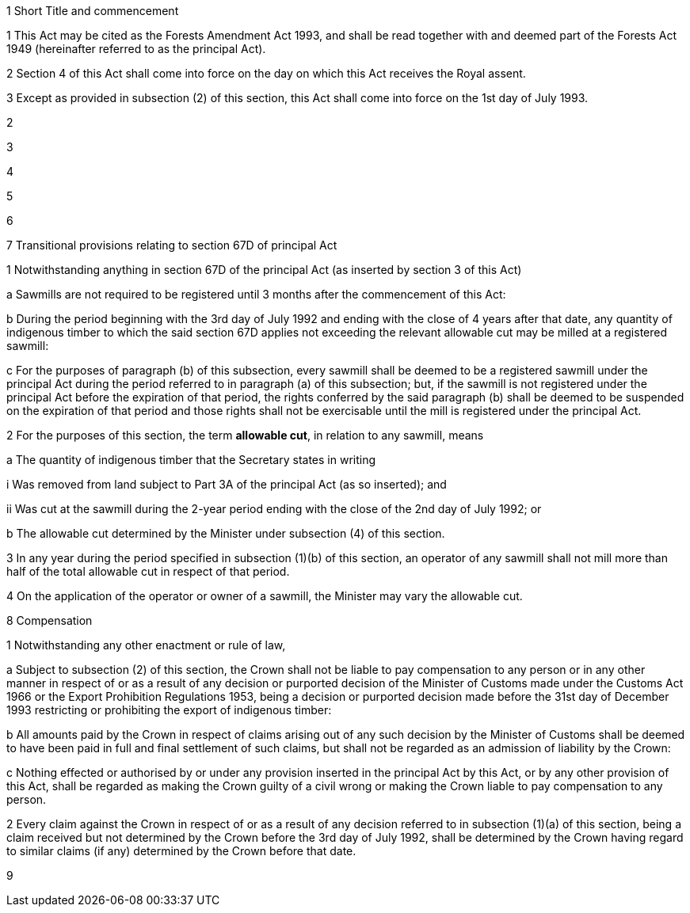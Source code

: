 

1 Short Title and commencement

1 This Act may be cited as the Forests Amendment Act 1993, and shall be read together with and deemed part of the Forests Act 1949 (hereinafter referred to as the principal Act).

2 Section 4 of this Act shall come into force on the day on which this Act receives the Royal assent.

3 Except as provided in subsection (2) of this section, this Act shall come into force on the 1st day of July 1993.

2 

3 

4 

5 

6 

7 Transitional provisions relating to section 67D of principal Act

1 Notwithstanding anything in section 67D of the principal Act (as inserted by section 3 of this Act)

a Sawmills are not required to be registered until 3 months after the commencement of this Act:

b During the period beginning with the 3rd day of July 1992 and ending with the close of 4 years after that date, any quantity of indigenous timber to which the said section 67D applies not exceeding the relevant allowable cut may be milled at a registered sawmill:

c For the purposes of paragraph (b) of this subsection, every sawmill shall be deemed to be a registered sawmill under the principal Act during the period referred to in paragraph (a) of this subsection; but, if the sawmill is not registered under the principal Act before the expiration of that period, the rights conferred by the said paragraph (b) shall be deemed to be suspended on the expiration of that period and those rights shall not be exercisable until the mill is registered under the principal Act.

2 For the purposes of this section, the term *allowable cut*, in relation to any sawmill, means

a The quantity of indigenous timber that the Secretary states in writing

i Was removed from land subject to Part 3A of the principal Act (as so inserted); and

ii Was cut at the sawmill during the 2-year period ending with the close of the 2nd day of July 1992; or

b The allowable cut determined by the Minister under subsection (4) of this section.

3 In any year during the period specified in subsection (1)(b) of this section, an operator of any sawmill shall not mill more than half of the total allowable cut in respect of that period.

4 On the application of the operator or owner of a sawmill, the Minister may vary the allowable cut.

8 Compensation

1 Notwithstanding any other enactment or rule of law,

a Subject to subsection (2) of this section, the Crown shall not be liable to pay compensation to any person or in any other manner in respect of or as a result of any decision or purported decision of the Minister of Customs made under the Customs Act 1966 or the Export Prohibition Regulations 1953, being a decision or purported decision made before the 31st day of December 1993 restricting or prohibiting the export of indigenous timber:

b All amounts paid by the Crown in respect of claims arising out of any such decision by the Minister of Customs shall be deemed to have been paid in full and final settlement of such claims, but shall not be regarded as an admission of liability by the Crown:

c Nothing effected or authorised by or under any provision inserted in the principal Act by this Act, or by any other provision of this Act, shall be regarded as making the Crown guilty of a civil wrong or making the Crown liable to pay compensation to any person.

2 Every claim against the Crown in respect of or as a result of any decision referred to in subsection (1)(a) of this section, being a claim received but not determined by the Crown before the 3rd day of July 1992, shall be determined by the Crown having regard to similar claims (if any) determined by the Crown before that date.

9 
